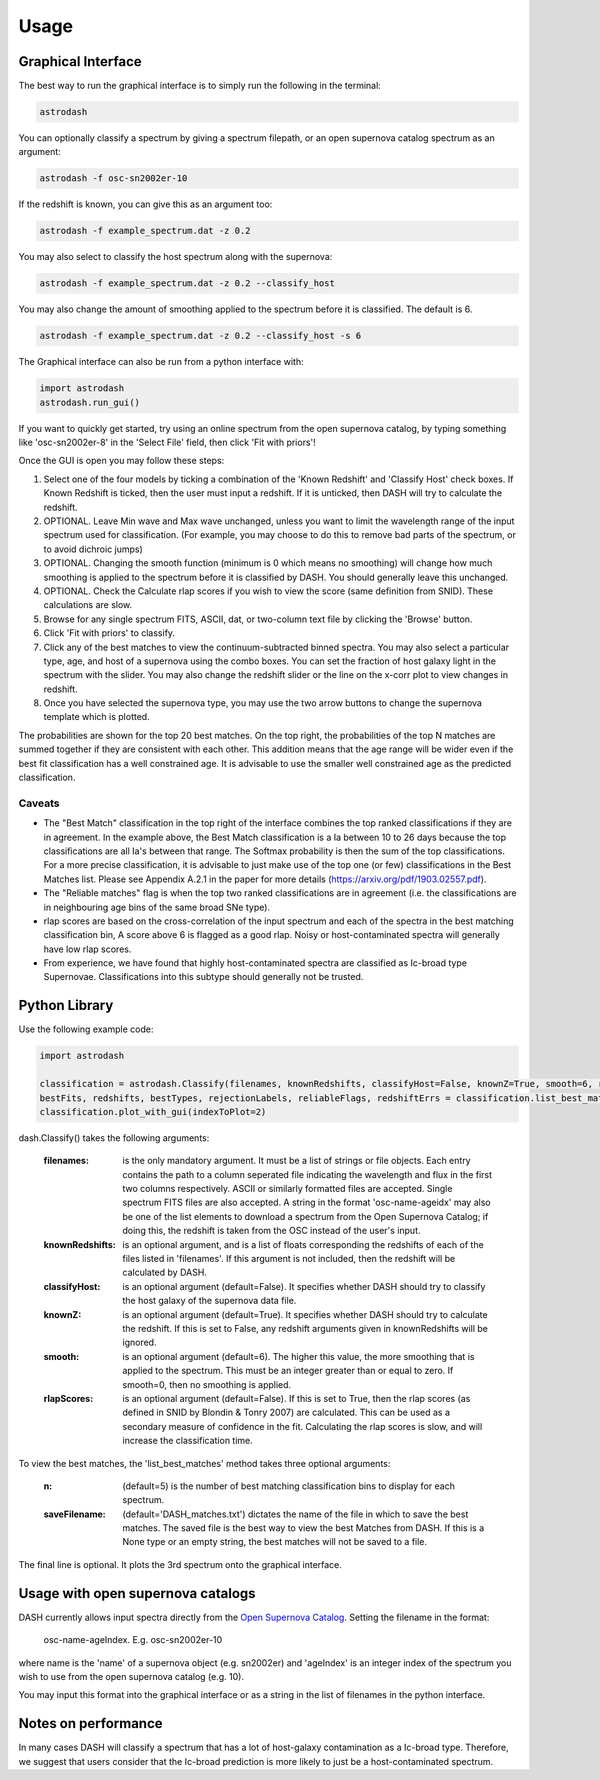 =====
Usage
=====

Graphical Interface
+++++++++++++++++++
The best way to run the graphical interface is to simply run the following in the terminal:

.. code-block:: bash

    astrodash

You can optionally classify a spectrum by giving a spectrum filepath, or an open supernova catalog spectrum as an argument:

.. code-block:: bash

    astrodash -f osc-sn2002er-10

If the redshift is known, you can give this as an argument too:

.. code-block:: bash

    astrodash -f example_spectrum.dat -z 0.2

You may also select to classify the host spectrum along with the supernova:

.. code-block:: bash

    astrodash -f example_spectrum.dat -z 0.2 --classify_host

You may also change the amount of smoothing applied to the spectrum before it is classified. The default is 6.

.. code-block:: bash

    astrodash -f example_spectrum.dat -z 0.2 --classify_host -s 6


The Graphical interface can also be run from a python interface with:

.. code-block:: python

    import astrodash
    astrodash.run_gui()


If you want to quickly get started, try using an online spectrum from the open supernova catalog, by typing something like 'osc-sn2002er-8' in the 'Select File' field, then click 'Fit with priors'!

.. image:: GUI_Screenshot.png


Once the GUI is open you may follow these steps:

1. Select one of the four models by ticking a combination of the 'Known Redshift' and 'Classify Host' check boxes. If Known Redshift is ticked, then the user must input a redshift. If it is unticked, then DASH will try to calculate the redshift.

2. OPTIONAL. Leave Min wave and Max wave unchanged, unless you want to limit the wavelength range of the input spectrum used for classification. (For example, you may choose to do this to remove bad parts of the spectrum, or to avoid dichroic jumps)

3. OPTIONAL. Changing the smooth function (minimum is 0 which means no smoothing) will change how much smoothing is applied to the spectrum before it is classified by DASH. You should generally leave this unchanged.

4. OPTIONAL. Check the Calculate rlap scores if you wish to view the score (same definition from SNID). These calculations are slow.

5. Browse for any single spectrum FITS, ASCII, dat, or two-column text file by clicking the 'Browse' button.

6. Click 'Fit with priors' to classify.

7. Click any of the best matches to view the continuum-subtracted binned spectra. You may also select a particular type, age, and host of a supernova using the combo boxes. You can set the fraction of host galaxy light in the spectrum with the slider. You may also change the redshift slider or the line on the x-corr plot to view changes in redshift.

8. Once you have selected the supernova type, you may use the two arrow buttons to change the supernova template which is plotted.

The probabilities are shown for the top 20 best matches. On the top right, the probabilities of the top N matches are summed together if they are consistent with each other. This addition means that the age range will be wider even if the best fit classification has a well constrained age. It is advisable to use the smaller well constrained age as the predicted classification.

Caveats
-------
- The "Best Match" classification in the top right of the interface combines the top ranked classifications if they are in agreement. In the example above, the Best Match classification is a Ia between 10 to 26 days because the top classifications are all Ia's between that range. The Softmax probability is then the sum of the top classifications. For a more precise classification, it is advisable to just make use of the top one (or few) classifications in the Best Matches list. Please see Appendix A.2.1 in the paper for more details (https://arxiv.org/pdf/1903.02557.pdf).
- The "Reliable matches" flag is when the top two ranked classifications are in agreement (i.e. the classifications are in neighbouring age bins of the same broad SNe type).
- rlap scores are based on the cross-correlation of the input spectrum and each of the spectra in the best matching classification bin, A score above 6 is flagged as a good rlap. Noisy or host-contaminated spectra will generally have low rlap scores.
- From experience, we have found that highly host-contaminated spectra are classified as Ic-broad type Supernovae. Classifications into this subtype should generally not be trusted.

Python Library
++++++++++++++
Use the following example code:

.. code-block:: python

    import astrodash

    classification = astrodash.Classify(filenames, knownRedshifts, classifyHost=False, knownZ=True, smooth=6, rlapScores=False)
    bestFits, redshifts, bestTypes, rejectionLabels, reliableFlags, redshiftErrs = classification.list_best_matches(n=5, saveFilename='DASH_matches.txt')
    classification.plot_with_gui(indexToPlot=2)

dash.Classify() takes the following arguments:

    :filenames: is the only mandatory argument. It must be a list of strings or file objects. Each entry contains the path to a column seperated file indicating the wavelength and flux in the first two columns respectively. ASCII or similarly formatted files are accepted. Single spectrum FITS files are also accepted. A string in the format 'osc-name-ageidx' may also be one of the list elements to download a spectrum from the Open Supernova Catalog; if doing this, the redshift is taken from the OSC instead of the user's input.

    :knownRedshifts: is an optional argument, and is a list of floats corresponding the redshifts of each of the files listed in 'filenames'. If this argument is not included, then the redshift will be calculated by DASH.

    :classifyHost: is an optional argument (default=False). It specifies whether DASH should try to classify the host galaxy of the supernova data file.

    :knownZ: is an optional argument (default=True). It specifies whether DASH should try to calculate the redshift. If this is set to False, any redshift arguments given in knownRedshifts will be ignored.

    :smooth: is an optional argument (default=6). The higher this value, the more smoothing that is applied to the spectrum. This must be an integer greater than or equal to zero. If smooth=0, then no smoothing is applied.

    :rlapScores: is an optional argument (default=False). If this is set to True, then the rlap scores (as defined in SNID by Blondin & Tonry 2007) are calculated. This can be used as a secondary measure of confidence in the fit. Calculating the rlap scores is slow, and will increase the classification time.


To view the best matches, the 'list_best_matches' method takes three optional arguments:

    :n: (default=5) is the number of best matching classification bins to display for each spectrum.

    :saveFilename: (default='DASH_matches.txt') dictates the name of the file in which to save the best matches. The saved file is the best way to view the best Matches from DASH. If this is a None type or an empty string, the best matches will not be saved to a file.

The final line is optional. It plots the 3rd spectrum onto the graphical interface.


Usage with open supernova catalogs
++++++++++++++++++++++++++++++++++
DASH currently allows input spectra directly from the `Open Supernova Catalog <https://sne.space/>`_.
Setting the filename in the format:

    osc-name-ageIndex. E.g. osc-sn2002er-10

where name is the 'name' of a supernova object (e.g. sn2002er) and 'ageIndex' is an integer index of the spectrum you wish to use from the open supernova catalog (e.g. 10).

You may input this format into the graphical interface or as a string in the list of filenames in the python interface.


Notes on performance
++++++++++++++++++++
In many cases DASH will classify a spectrum that has a lot of host-galaxy contamination as a Ic-broad type. Therefore, we suggest that users consider that the Ic-broad prediction is more likely to just be a host-contaminated spectrum.
